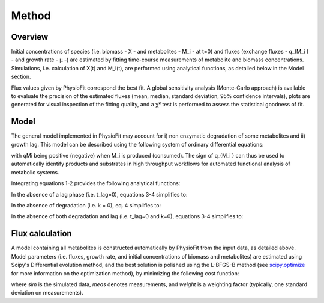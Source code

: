 Method
======

Overview
-----------------

Initial concentrations of species (i.e. biomass - X - and metabolites - M_i - at t=0) and fluxes
(exchange fluxes - q_(M_i ) - and growth rate - µ -) are estimated by fitting time-course measurements of
metabolite and biomass concentrations. Simulations, i.e. calculation of X(t) and M_i(t), are performed using analytical functions, as
detailed below in the Model section.

Flux values given by PhysioFit correspond the best fit. A global sensitivity analysis (Monte-Carlo approach) is available to evaluate the precision of the estimated
fluxes (mean, median, standard deviation, 95% confidence intervals), plots are generated for visual inspection of the fitting quality, and a χ² test is performed to assess the
statistical goodness of fit.

Model
-----------------

The general model implemented in PhysioFit may account for i) non enzymatic degradation of some metabolites and ii) growth lag. This model can be described using the following system of
ordinary differential equations:

.. image:: _static/equations/eq1.png

.. image:: _static/equations/eq2.png

with qMi being positive (negative) when M_i is produced (consumed). The sign of q_(M_i ) can thus be used to
automatically identify products and substrates in high throughput workflows for automated functional analysis of
metabolic systems.

Integrating equations 1-2 provides the following analytical functions:

.. image:: _static/equations/eq3.png

.. image:: _static/equations/eq4.png

In the absence of a lag phase (i.e. t_lag=0), equations 3-4 simplifies to:

.. image:: _static/equations/eq5.png

.. image:: _static/equations/eq6.png

In the absence of degradation (i.e. k = 0), eq. 4 simplifies to:

.. image:: _static/equations/eq7.png

In the absence of both degradation and lag (i.e. t_lag=0 and k=0), equations 3-4 simplifies to:

.. image:: _static/equations/eq8.png

.. image:: _static/equations/eq9.png

Flux calculation
-----------------

A model containing all metabolites is constructed automatically by PhysioFit from the input data, as detailed above. Model parameters (i.e. fluxes, growth rate, and initial concentrations of biomass and metabolites) are estimated using Scipy's Differential evolution method, and the best solution is polished using the L-BFGS-B method (see
`scipy.optimize <https://docs.scipy.org/doc/scipy/reference/optimize.html>`_ for more
information on the optimization method), by minimizing the following cost function:

.. image:: _static/equations/eq10.png

where *sim* is the simulated data, *meas* denotes measurements, and *weight* is a weighting factor (typically, one standard
deviation on measurements).


..
    Finally, PhysioFit includes routines to estimate the first-order degradation constants from time-course metabolite
    concentrations measured in the medium without cells. In this situation, simulations are performed using the following
    equation:

    .. image:: _static/equations/eq11.png
